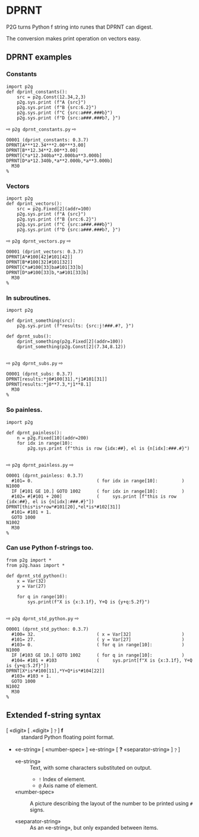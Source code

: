 * DPRNT
:PROPERTIES:
:CUSTOM_ID: dprnt
:END:

P2G turns Python f string into runes that DPRNT can digest.

The conversion makes print operation on vectors easy.

** DPRNT examples

*** Constants
#+name: dprnt_constants
#+begin_src python -i :results output :exports both :python poetry run p2g     -
import p2g
def dprint_constants():
    src = p2g.Const(12.34,2,3)
    p2g.sys.print (f"A {src}")
    p2g.sys.print (f"B {src:6.2}")
    p2g.sys.print (f"C {src:a###.###b}")
    p2g.sys.print (f"D {src:a###.###b?, }")
#+end_src
⇨ ~p2g dprnt_constants.py~ ⇨
#+RESULTS: dprnt_constants
: O0001 (dprint_constants: 0.3.7)
: DPRNT[A***12.34***2.00***3.00]
: DPRNT[B**12.34**2.00**3.00]
: DPRNT[C*a*12.340ba**2.000ba**3.000b]
: DPRNT[D*a*12.340b,*a**2.000b,*a**3.000b]
:   M30
: %

*** Vectors
#+name: dprnt_vectors
#+begin_src python -i :results output :exports both :python poetry run p2g     -
import p2g
def dprint_vectors():
    src = p2g.Fixed[2](addr=100)
    p2g.sys.print (f"A {src}")
    p2g.sys.print (f"B {src:6.2}")
    p2g.sys.print (f"C {src:a###.###b}")
    p2g.sys.print (f"D {src:a###.###b?, }")
#+end_src
⇨ ~p2g dprnt_vectors.py~ ⇨
#+RESULTS: dprnt_vectors
: O0001 (dprint_vectors: 0.3.7)
: DPRNT[A*#100[42]#101[42]]
: DPRNT[B*#100[32]#101[32]]
: DPRNT[C*a#100[33]ba#101[33]b]
: DPRNT[D*a#100[33]b,*a#101[33]b]
:   M30
: %
*** In subroutines.
#+name: dprnt_subs
#+begin_src python -i :results output :exports both :python poetry run p2g     -
import p2g

def dprint_something(src):
    p2g.sys.print (f"results: {src:j!###.#?, }")

def dprnt_subs():
    dprint_something(p2g.Fixed[2](addr=100))
    dprint_something(p2g.Const[2](7.34,8.12))

#+end_src
⇨ ~p2g dprnt_subs.py~ ⇨
#+RESULTS: dprnt_subs
: O0001 (dprnt_subs: 0.3.7)
: DPRNT[results:*j0#100[31],*j1#101[31]]
: DPRNT[results:*j0**7.3,*j1**8.1]
:   M30
: %

*** So painless.
#+name: dprnt_painless
#+begin_src python -i :results output :exports both :python poetry run p2g     -
import p2g

def dprnt_painless():
    n = p2g.Fixed[10](addr=200)
    for idx in range(10):
        p2g.sys.print (f"this is row {idx:##}, el is {n[idx]:###.#}")

#+end_src
⇨ ~p2g dprnt_painless.py~ ⇨
#+RESULTS: dprnt_painless
#+begin_example
O0001 (dprnt_painless: 0.3.7)
  #101= 0.                        ( for idx in range[10]:         )
N1000
  IF [#101 GE 10.] GOTO 1002      ( for idx in range[10]:         )
  #102= #[#101 + 200]             (     sys.print [f"this is row {idx:##}, el is {n[idx]:###.#}"])
DPRNT[this*is*row*#101[20],*el*is*#102[31]]
  #101= #101 + 1.
  GOTO 1000
N1002
  M30
%
#+end_example
*** Can use Python f-strings too.
#+name: dprnt_std_python
#+begin_src python -i :results output :exports both :python poetry run p2g     -
from p2g import *
from p2g.haas import *

def dprnt_std_python():
    x = Var(32)
    y = Var(27)

    for q in range(10):
        sys.print(f"X is {x:3.1f}, Y+Q is {y+q:5.2f}")

#+end_src
⇨ ~p2g dprnt_std_python.py~ ⇨
#+results: dprnt_std_python
#+begin_example
O0001 (dprnt_std_python: 0.3.7)
  #100= 32.                       ( x = Var[32]                   )
  #101= 27.                       ( y = Var[27]                   )
  #103= 0.                        ( for q in range[10]:           )
N1000
  IF [#103 GE 10.] GOTO 1002      ( for q in range[10]:           )
  #104= #101 + #103               (     sys.print[f"X is {x:3.1f}, Y+Q is {y+q:5.2f}"])
DPRNT[X*is*#100[11],*Y+Q*is*#104[22]]
  #103= #103 + 1.
  GOTO 1000
N1002
  M30
%
#+end_example


** Extended f-string syntax
 - [  «digit» [ .«digit» ]﹖] *f* ::
   standard Python floating point format.
 - «e-string» [ «number-spec» ] «e-string» [ *?*  «separator-string» ]﹖]

   - «e-string» ::
     Text, with some characters substituted on output.
       -   =!=      Index of element.
       -   =@=      Axis name of element.

   - «number-spec» ::
     A picture describing the layout of the number to be printed using =#= signs.

   - «separator-string» ::
     As an «e-string», but only expanded between items.
